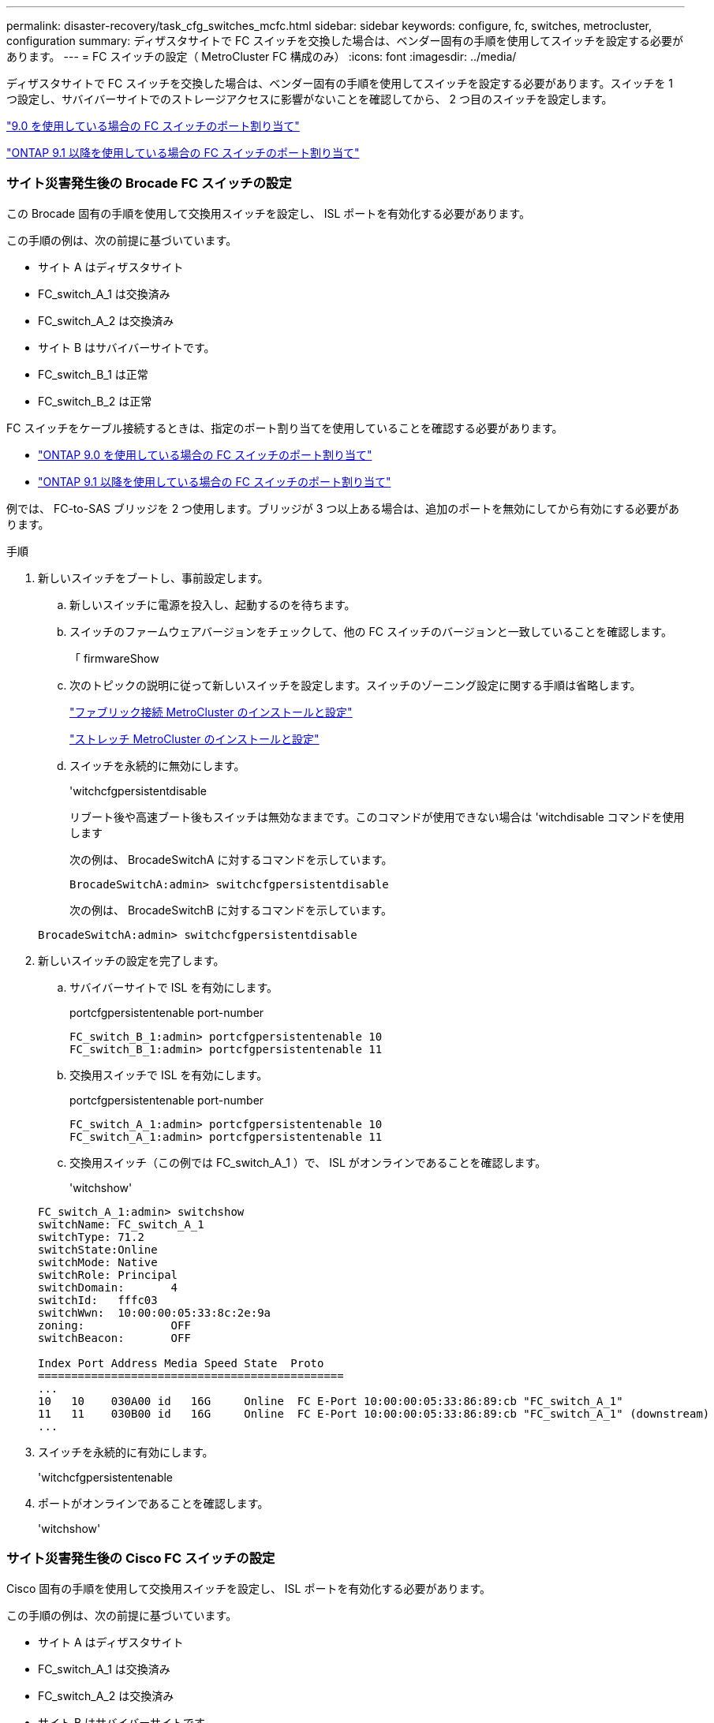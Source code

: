 ---
permalink: disaster-recovery/task_cfg_switches_mcfc.html 
sidebar: sidebar 
keywords: configure, fc, switches, metrocluster, configuration 
summary: ディザスタサイトで FC スイッチを交換した場合は、ベンダー固有の手順を使用してスイッチを設定する必要があります。 
---
= FC スイッチの設定（ MetroCluster FC 構成のみ）
:icons: font
:imagesdir: ../media/


[role="lead"]
ディザスタサイトで FC スイッチを交換した場合は、ベンダー固有の手順を使用してスイッチを設定する必要があります。スイッチを 1 つ設定し、サバイバーサイトでのストレージアクセスに影響がないことを確認してから、 2 つ目のスイッチを設定します。

link:../install-fc/concept_port_assignments_for_fc_switches_when_using_ontap_9_0.html["9.0 を使用している場合の FC スイッチのポート割り当て"]

link:../install-fc/concept_port_assignments_for_fc_switches_when_using_ontap_9_1_and_later.html["ONTAP 9.1 以降を使用している場合の FC スイッチのポート割り当て"]



=== サイト災害発生後の Brocade FC スイッチの設定

[role="lead"]
この Brocade 固有の手順を使用して交換用スイッチを設定し、 ISL ポートを有効化する必要があります。

この手順の例は、次の前提に基づいています。

* サイト A はディザスタサイト
* FC_switch_A_1 は交換済み
* FC_switch_A_2 は交換済み
* サイト B はサバイバーサイトです。
* FC_switch_B_1 は正常
* FC_switch_B_2 は正常


FC スイッチをケーブル接続するときは、指定のポート割り当てを使用していることを確認する必要があります。

* link:../install-fc/concept_port_assignments_for_fc_switches_when_using_ontap_9_0.html["ONTAP 9.0 を使用している場合の FC スイッチのポート割り当て"]
* link:../install-fc/concept_port_assignments_for_fc_switches_when_using_ontap_9_1_and_later.html["ONTAP 9.1 以降を使用している場合の FC スイッチのポート割り当て"]


例では、 FC-to-SAS ブリッジを 2 つ使用します。ブリッジが 3 つ以上ある場合は、追加のポートを無効にしてから有効にする必要があります。

.手順
. 新しいスイッチをブートし、事前設定します。
+
.. 新しいスイッチに電源を投入し、起動するのを待ちます。
.. スイッチのファームウェアバージョンをチェックして、他の FC スイッチのバージョンと一致していることを確認します。
+
「 firmwareShow

.. 次のトピックの説明に従って新しいスイッチを設定します。スイッチのゾーニング設定に関する手順は省略します。
+
link:../install-fc/index.html["ファブリック接続 MetroCluster のインストールと設定"]

+
link:../install-stretch/concept_considerations_differences.html["ストレッチ MetroCluster のインストールと設定"]

.. スイッチを永続的に無効にします。
+
'witchcfgpersistentdisable

+
リブート後や高速ブート後もスイッチは無効なままです。このコマンドが使用できない場合は 'witchdisable コマンドを使用します

+
次の例は、 BrocadeSwitchA に対するコマンドを示しています。

+
[listing]
----
BrocadeSwitchA:admin> switchcfgpersistentdisable
----
+
次の例は、 BrocadeSwitchB に対するコマンドを示しています。

+
[listing]
----
BrocadeSwitchA:admin> switchcfgpersistentdisable
----


. 新しいスイッチの設定を完了します。
+
.. サバイバーサイトで ISL を有効にします。
+
portcfgpersistentenable port-number

+
[listing]
----
FC_switch_B_1:admin> portcfgpersistentenable 10
FC_switch_B_1:admin> portcfgpersistentenable 11
----
.. 交換用スイッチで ISL を有効にします。
+
portcfgpersistentenable port-number

+
[listing]
----
FC_switch_A_1:admin> portcfgpersistentenable 10
FC_switch_A_1:admin> portcfgpersistentenable 11
----
.. 交換用スイッチ（この例では FC_switch_A_1 ）で、 ISL がオンラインであることを確認します。
+
'witchshow'

+
[listing]
----
FC_switch_A_1:admin> switchshow
switchName: FC_switch_A_1
switchType: 71.2
switchState:Online
switchMode: Native
switchRole: Principal
switchDomain:       4
switchId:   fffc03
switchWwn:  10:00:00:05:33:8c:2e:9a
zoning:             OFF
switchBeacon:       OFF

Index Port Address Media Speed State  Proto
==============================================
...
10   10    030A00 id   16G     Online  FC E-Port 10:00:00:05:33:86:89:cb "FC_switch_A_1"
11   11    030B00 id   16G     Online  FC E-Port 10:00:00:05:33:86:89:cb "FC_switch_A_1" (downstream)
...
----


. スイッチを永続的に有効にします。
+
'witchcfgpersistentenable

. ポートがオンラインであることを確認します。
+
'witchshow'





=== サイト災害発生後の Cisco FC スイッチの設定

[role="lead"]
Cisco 固有の手順を使用して交換用スイッチを設定し、 ISL ポートを有効化する必要があります。

この手順の例は、次の前提に基づいています。

* サイト A はディザスタサイト
* FC_switch_A_1 は交換済み
* FC_switch_A_2 は交換済み
* サイト B はサバイバーサイトです。
* FC_switch_B_1 は正常
* FC_switch_B_2 は正常


.手順
. スイッチを設定します。
+
.. を参照してください link:../install-fc/index.html["ファブリック接続 MetroCluster のインストールと設定"]
.. のスイッチの設定手順に従います link:../install-fc/task_reset_the_cisco_fc_switch_to_factory_defaults.html["Cisco FC スイッチの設定"] セクション、 _except _ 「 Configuring zoning on a Cisco FC switch 」を参照してください。
+
ゾーニングはこの手順の後半で設定します。



. 正常に動作しているスイッチ（この例では FC_switch_B_1 ）で、 ISL ポートを有効にします。
+
次の例は、ポートを有効にするコマンドを示しています。

+
[listing]
----
FC_switch_B_1# conf t
FC_switch_B_1(config)# int fc1/14-15
FC_switch_B_1(config)# no shut
FC_switch_B_1(config)# end
FC_switch_B_1# copy running-config startup-config
FC_switch_B_1#
----
. show interface brief コマンドを使用して、 ISL ポートが動作していることを確認します。
. ファブリックからゾーニング情報を取得します。
+
次の例は、ゾーニング設定を分散するコマンドを示しています。

+
[listing]
----
FC_switch_B_1(config-zone)# zoneset distribute full vsan 10
FC_switch_B_1(config-zone)# zoneset distribute full vsan 20
FC_switch_B_1(config-zone)# end
----
+
FC_switch_B_1 が「 vsan 10 」と「 vsan 20 」のファブリック内の他のすべてのスイッチに分散され、ゾーニング情報が FC_switch_A_1 から取得されます。

. 正常に動作しているスイッチで、ゾーニング情報がパートナースイッチから適切に取得されたことを確認します。
+
「ゾーンの方法」

+
[listing]
----
FC_switch_B_1# show zone
zone name FC-VI_Zone_1_10 vsan 10
  interface fc1/1 swwn 20:00:54:7f:ee:e3:86:50
  interface fc1/2 swwn 20:00:54:7f:ee:e3:86:50
  interface fc1/1 swwn 20:00:54:7f:ee:b8:24:c0
  interface fc1/2 swwn 20:00:54:7f:ee:b8:24:c0

zone name STOR_Zone_1_20_25A vsan 20
  interface fc1/5 swwn 20:00:54:7f:ee:e3:86:50
  interface fc1/8 swwn 20:00:54:7f:ee:e3:86:50
  interface fc1/9 swwn 20:00:54:7f:ee:e3:86:50
  interface fc1/10 swwn 20:00:54:7f:ee:e3:86:50
  interface fc1/11 swwn 20:00:54:7f:ee:e3:86:50
  interface fc1/8 swwn 20:00:54:7f:ee:b8:24:c0
  interface fc1/9 swwn 20:00:54:7f:ee:b8:24:c0
  interface fc1/10 swwn 20:00:54:7f:ee:b8:24:c0
  interface fc1/11 swwn 20:00:54:7f:ee:b8:24:c0

zone name STOR_Zone_1_20_25B vsan 20
  interface fc1/8 swwn 20:00:54:7f:ee:e3:86:50
  interface fc1/9 swwn 20:00:54:7f:ee:e3:86:50
  interface fc1/10 swwn 20:00:54:7f:ee:e3:86:50
  interface fc1/11 swwn 20:00:54:7f:ee:e3:86:50
  interface fc1/5 swwn 20:00:54:7f:ee:b8:24:c0
  interface fc1/8 swwn 20:00:54:7f:ee:b8:24:c0
  interface fc1/9 swwn 20:00:54:7f:ee:b8:24:c0
  interface fc1/10 swwn 20:00:54:7f:ee:b8:24:c0
  interface fc1/11 swwn 20:00:54:7f:ee:b8:24:c0
FC_switch_B_1#
----
. スイッチファブリック内のスイッチの Worldwide Name （ WWN ；ワールドワイドネーム）を確認します。
+
この例では、 2 つのスイッチの WWN は次のとおりです。

+
** FC_switch_A_1 ： 20 ： 00 ： 54 ： 7F ： ee ： B8 ： 24 ： c0
** FC_switch_B_1 ： 20 ： 00 ： 54 ： 7F ： ee ： C6 ： 80 ： 78


+
[listing]
----
FC_switch_B_1# show wwn switch
Switch WWN is 20:00:54:7f:ee:c6:80:78
FC_switch_B_1#

FC_switch_A_1# show wwn switch
Switch WWN is 20:00:54:7f:ee:b8:24:c0
FC_switch_A_1#
----
. ゾーンの構成モードに切り替えて、 2 つのスイッチのスイッチ WWN に属していないゾーンメンバーを削除します。
+
--
no member interface interface-ide swwn

この例では、ファブリック内のどちらのスイッチの WWN にも関連付けられていない次のメンバーを削除する必要があります。

** ゾーン名 FC-VI_Zone_1_10 VSAN 10
+
*** インターフェイス fc1/1 sWWN 20:00:54:7F: e:e3:86:50 を参照してください
*** インターフェイス fc1/2 sWWN 20:00:54:7F: e:e3:86:50 を参照してください





NOTE: AFF A700 システムと FAS9000 システムは 4 つの FC-VI ポートをサポートします。FC-VI ゾーンから 4 つのポートをすべて削除する必要があります。

** ゾーン名 STOR_Zone_1_20_25A VSAN 20
+
*** インターフェイス fc1/5 sWWN 20:00:54:7F: e:e3:86:50 を参照してください
*** インターフェイス fc1/8 sWWN 20:00:54:7F: e:e3:86:50 を参照してください
*** インターフェイス fc1/9 sWWN 20:00:54:7F: e:e3:86:50 を参照してください
*** インターフェイス fc1/10 sWWN 20:00:54:7F: e:e3:86:50 を参照してください
*** インターフェイス fc1/11 sWWN 20:00:54:7F: e:e3:86:50 を参照してください


** ゾーン名 STOR_Zone_1_20_25B VSAN 20
+
*** インターフェイス fc1/8 sWWN 20:00:54:7F: e:e3:86:50 を参照してください
*** インターフェイス fc1/9 sWWN 20:00:54:7F: e:e3:86:50 を参照してください
*** インターフェイス fc1/10 sWWN 20:00:54:7F: e:e3:86:50 を参照してください
*** インターフェイス fc1/11 sWWN 20:00:54:7F: e:e3:86:50 を参照してください




次の例は、これらのインターフェイスの削除を示しています。

[listing]
----

 FC_switch_B_1# conf t
 FC_switch_B_1(config)# zone name FC-VI_Zone_1_10 vsan 10
 FC_switch_B_1(config-zone)# no member interface fc1/1 swwn 20:00:54:7f:ee:e3:86:50
 FC_switch_B_1(config-zone)# no member interface fc1/2 swwn 20:00:54:7f:ee:e3:86:50
 FC_switch_B_1(config-zone)# zone name STOR_Zone_1_20_25A vsan 20
 FC_switch_B_1(config-zone)# no member interface fc1/5 swwn 20:00:54:7f:ee:e3:86:50
 FC_switch_B_1(config-zone)# no member interface fc1/8 swwn 20:00:54:7f:ee:e3:86:50
 FC_switch_B_1(config-zone)# no member interface fc1/9 swwn 20:00:54:7f:ee:e3:86:50
 FC_switch_B_1(config-zone)# no member interface fc1/10 swwn 20:00:54:7f:ee:e3:86:50
 FC_switch_B_1(config-zone)# no member interface fc1/11 swwn 20:00:54:7f:ee:e3:86:50
 FC_switch_B_1(config-zone)# zone name STOR_Zone_1_20_25B vsan 20
 FC_switch_B_1(config-zone)# no member interface fc1/8 swwn 20:00:54:7f:ee:e3:86:50
 FC_switch_B_1(config-zone)# no member interface fc1/9 swwn 20:00:54:7f:ee:e3:86:50
 FC_switch_B_1(config-zone)# no member interface fc1/10 swwn 20:00:54:7f:ee:e3:86:50
 FC_switch_B_1(config-zone)# no member interface fc1/11 swwn 20:00:54:7f:ee:e3:86:50
 FC_switch_B_1(config-zone)# save running-config startup-config
 FC_switch_B_1(config-zone)# zoneset distribute full 10
 FC_switch_B_1(config-zone)# zoneset distribute full 20
 FC_switch_B_1(config-zone)# end
 FC_switch_B_1# copy running-config startup-config
----
--


. [[step8] 新しいスイッチのポートをゾーンに追加します。
+
次の例では、交換用スイッチのケーブル接続が古いスイッチのケーブル接続と同じであることを前提としています。

+
[listing]
----

 FC_switch_B_1# conf t
 FC_switch_B_1(config)# zone name FC-VI_Zone_1_10 vsan 10
 FC_switch_B_1(config-zone)# member interface fc1/1 swwn 20:00:54:7f:ee:c6:80:78
 FC_switch_B_1(config-zone)# member interface fc1/2 swwn 20:00:54:7f:ee:c6:80:78
 FC_switch_B_1(config-zone)# zone name STOR_Zone_1_20_25A vsan 20
 FC_switch_B_1(config-zone)# member interface fc1/5 swwn 20:00:54:7f:ee:c6:80:78
 FC_switch_B_1(config-zone)# member interface fc1/8 swwn 20:00:54:7f:ee:c6:80:78
 FC_switch_B_1(config-zone)# member interface fc1/9 swwn 20:00:54:7f:ee:c6:80:78
 FC_switch_B_1(config-zone)# member interface fc1/10 swwn 20:00:54:7f:ee:c6:80:78
 FC_switch_B_1(config-zone)# member interface fc1/11 swwn 20:00:54:7f:ee:c6:80:78
 FC_switch_B_1(config-zone)# zone name STOR_Zone_1_20_25B vsan 20
 FC_switch_B_1(config-zone)# member interface fc1/8 swwn 20:00:54:7f:ee:c6:80:78
 FC_switch_B_1(config-zone)# member interface fc1/9 swwn 20:00:54:7f:ee:c6:80:78
 FC_switch_B_1(config-zone)# member interface fc1/10 swwn 20:00:54:7f:ee:c6:80:78
 FC_switch_B_1(config-zone)# member interface fc1/11 swwn 20:00:54:7f:ee:c6:80:78
 FC_switch_B_1(config-zone)# save running-config startup-config
 FC_switch_B_1(config-zone)# zoneset distribute full 10
 FC_switch_B_1(config-zone)# zoneset distribute full 20
 FC_switch_B_1(config-zone)# end
 FC_switch_B_1# copy running-config startup-config
----
. ゾーニングが適切に構成されていることを確認します : 'how zone
+
次の出力例は、 3 つのゾーンを示しています。

+
[listing]
----

 FC_switch_B_1# show zone
   zone name FC-VI_Zone_1_10 vsan 10
     interface fc1/1 swwn 20:00:54:7f:ee:c6:80:78
     interface fc1/2 swwn 20:00:54:7f:ee:c6:80:78
     interface fc1/1 swwn 20:00:54:7f:ee:b8:24:c0
     interface fc1/2 swwn 20:00:54:7f:ee:b8:24:c0

   zone name STOR_Zone_1_20_25A vsan 20
     interface fc1/5 swwn 20:00:54:7f:ee:c6:80:78
     interface fc1/8 swwn 20:00:54:7f:ee:c6:80:78
     interface fc1/9 swwn 20:00:54:7f:ee:c6:80:78
     interface fc1/10 swwn 20:00:54:7f:ee:c6:80:78
     interface fc1/11 swwn 20:00:54:7f:ee:c6:80:78
     interface fc1/8 swwn 20:00:54:7f:ee:b8:24:c0
     interface fc1/9 swwn 20:00:54:7f:ee:b8:24:c0
     interface fc1/10 swwn 20:00:54:7f:ee:b8:24:c0
     interface fc1/11 swwn 20:00:54:7f:ee:b8:24:c0

   zone name STOR_Zone_1_20_25B vsan 20
     interface fc1/8 swwn 20:00:54:7f:ee:c6:80:78
     interface fc1/9 swwn 20:00:54:7f:ee:c6:80:78
     interface fc1/10 swwn 20:00:54:7f:ee:c6:80:78
     interface fc1/11 swwn 20:00:54:7f:ee:c6:80:78
     interface fc1/5 swwn 20:00:54:7f:ee:b8:24:c0
     interface fc1/8 swwn 20:00:54:7f:ee:b8:24:c0
     interface fc1/9 swwn 20:00:54:7f:ee:b8:24:c0
     interface fc1/10 swwn 20:00:54:7f:ee:b8:24:c0
     interface fc1/11 swwn 20:00:54:7f:ee:b8:24:c0
 FC_switch_B_1#
----

